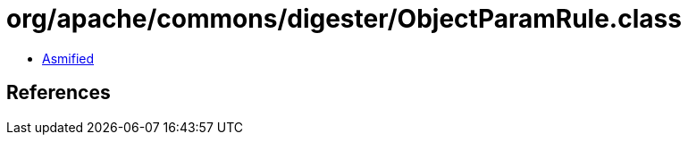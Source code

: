 = org/apache/commons/digester/ObjectParamRule.class

 - link:ObjectParamRule-asmified.java[Asmified]

== References

